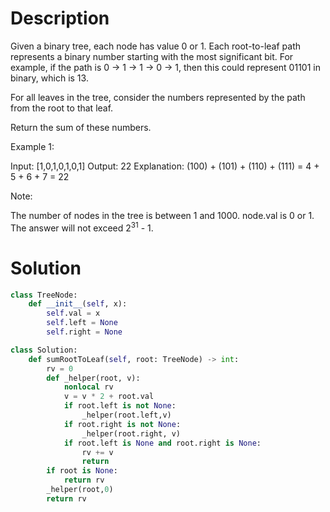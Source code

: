 * Description
Given a binary tree, each node has value 0 or 1.  Each root-to-leaf path represents a binary number starting with the most significant bit.  For example, if the path is 0 -> 1 -> 1 -> 0 -> 1, then this could represent 01101 in binary, which is 13.

For all leaves in the tree, consider the numbers represented by the path from the root to that leaf.

Return the sum of these numbers.

Example 1:

Input: [1,0,1,0,1,0,1]
Output: 22
Explanation: (100) + (101) + (110) + (111) = 4 + 5 + 6 + 7 = 22

Note:

    The number of nodes in the tree is between 1 and 1000.
    node.val is 0 or 1.
    The answer will not exceed 2^31 - 1.
* Solution
#+begin_src python
class TreeNode:
    def __init__(self, x):
        self.val = x
        self.left = None
        self.right = None

class Solution:
    def sumRootToLeaf(self, root: TreeNode) -> int:
        rv = 0
        def _helper(root, v):
            nonlocal rv
            v = v * 2 + root.val
            if root.left is not None:
                _helper(root.left,v)
            if root.right is not None:
                _helper(root.right, v)
            if root.left is None and root.right is None:
                rv += v
                return
        if root is None:
            return rv
        _helper(root,0)
        return rv
#+end_src
